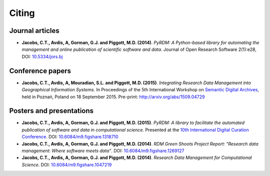 Citing
======

Journal articles
----------------

- **Jacobs, C.T., Avdis, A, Gorman, G.J. and Piggott, M.D. (2014)**. *PyRDM: A Python-based library for automating the management and online publication of scientific software and data*. Journal of Open Research Software 2(1):e28, DOI: `10.5334/jors.bj <http://dx.doi.org/10.5334/jors.bj>`_

Conference papers
-----------------

- **Jacobs, C.T., Avdis, A, Mouradian, S.L. and Piggott, M.D. (2015)**. *Integrating Research Data Management into Geographical Information Systems*. In Proceedings of the 5th International Workshop on `Semantic Digital Archives <http://sda2015.dke-research.de/>`_, held in Poznań, Poland on 18 September 2015. Pre-print: `http://arxiv.org/abs/1509.04729 <http://arxiv.org/abs/1509.04729>`_

Posters and presentations
-------------------------

- **Jacobs, C.T., Avdis, A, Gorman, G.J. and Piggott, M.D. (2015)**. *PyRDM: A library to facilitate the automated publication of software and data in computational science*. Presented at the `10th International Digital Curation Conference <http://www.dcc.ac.uk/events/idcc15>`_. DOI: `10.6084/m9.figshare.1318710 <http://dx.doi.org/10.6084/m9.figshare.1318710>`_

- **Jacobs, C.T., Avdis, A, Gorman, G.J. and Piggott, M.D. (2014)**. *RDM Green Shoots Project Report: "Research data management: Where software meets data"*. DOI: `10.6084/m9.figshare.1269127 <http://dx.doi.org/10.6084/m9.figshare.1269127>`_

- **Jacobs, C.T., Avdis, A, Gorman, G.J. and Piggott, M.D. (2014)**. *Research Data Management for Computational Science*. DOI: `10.6084/m9.figshare.1047219 <http://dx.doi.org/10.6084/m9.figshare.1047219>`_

